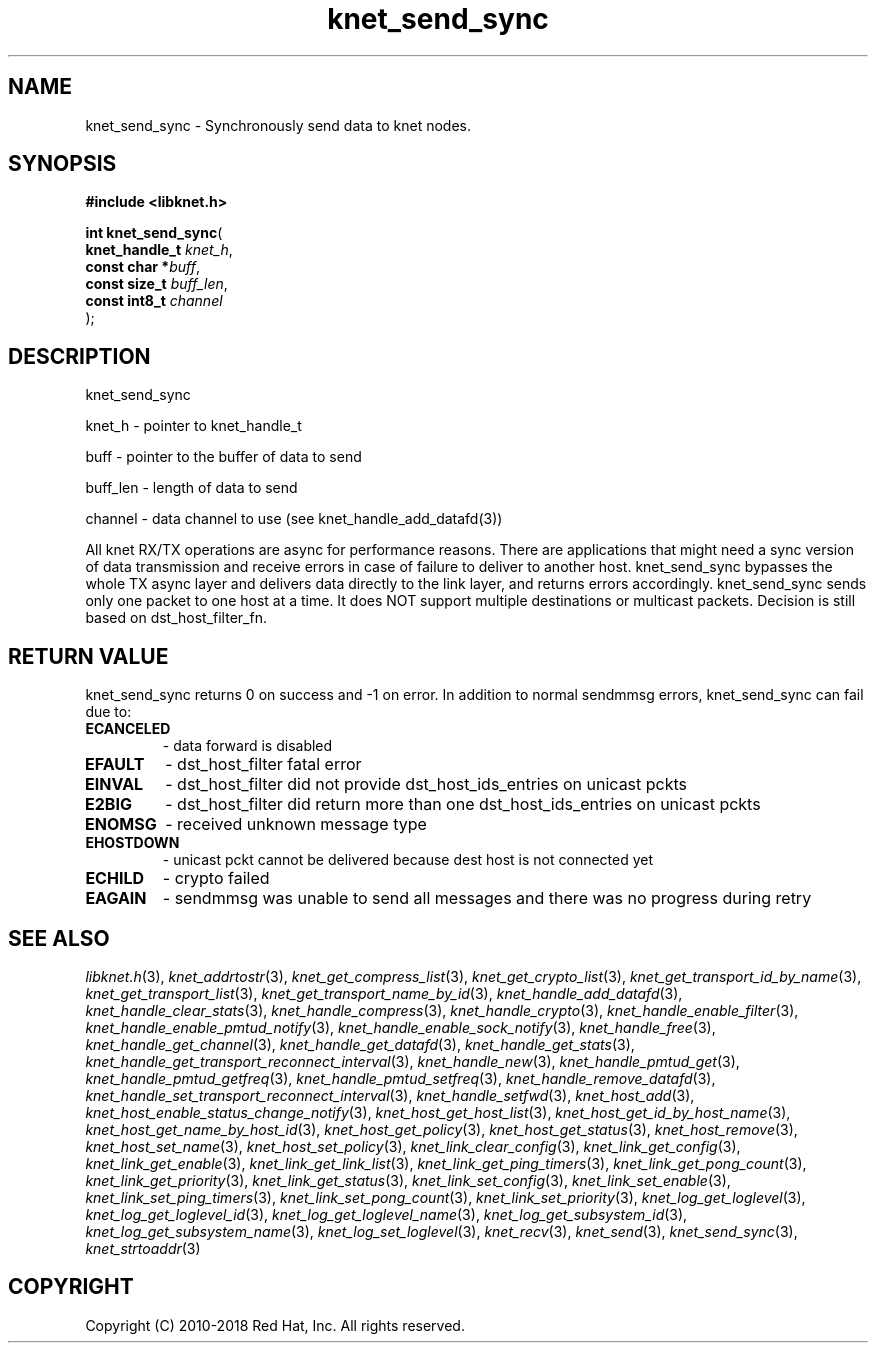 .\" File automatically generated by doxy2man0.2
.\" Generation date: Mon Jan 8 2018
.TH knet_send_sync 3 2018-01-08 "kronosnet" "Kronosnet Programmer's Manual"
.SH "NAME"
knet_send_sync \- Synchronously send data to knet nodes.
.SH SYNOPSIS
.nf
.B #include <libknet.h>
.sp
\fBint knet_send_sync\fP(
    \fBknet_handle_t \fP\fIknet_h\fP,
    \fBconst char   *\fP\fIbuff\fP,
    \fBconst size_t  \fP\fIbuff_len\fP,
    \fBconst int8_t  \fP\fIchannel\fP
);
.fi
.SH DESCRIPTION
.PP 
knet_send_sync
.PP 
knet_h - pointer to knet_handle_t
.PP 
buff - pointer to the buffer of data to send
.PP 
buff_len - length of data to send
.PP 
channel - data channel to use (see knet_handle_add_datafd(3))
.PP 
All knet RX/TX operations are async for performance reasons. There are applications that might need a sync version of data transmission and receive errors in case of failure to deliver to another host. knet_send_sync bypasses the whole TX async layer and delivers data directly to the link layer, and returns errors accordingly. knet_send_sync sends only one packet to one host at a time. It does NOT support multiple destinations or multicast packets. Decision is still based on dst_host_filter_fn.
.SH RETURN VALUE
.PP
knet_send_sync returns 0 on success and -1 on error. In addition to normal sendmmsg errors, knet_send_sync can fail due to:
.TP
.B ECANCELED
- data forward is disabled 

.TP
.B EFAULT
- dst_host_filter fatal error 

.TP
.B EINVAL
- dst_host_filter did not provide dst_host_ids_entries on unicast pckts 

.TP
.B E2BIG
- dst_host_filter did return more than one dst_host_ids_entries on unicast pckts 

.TP
.B ENOMSG
- received unknown message type 

.TP
.B EHOSTDOWN
- unicast pckt cannot be delivered because dest host is not connected yet 

.TP
.B ECHILD
- crypto failed 

.TP
.B EAGAIN
- sendmmsg was unable to send all messages and there was no progress during retry 

.SH SEE ALSO
.PP
.nh
.ad l
\fIlibknet.h\fP(3), \fIknet_addrtostr\fP(3), \fIknet_get_compress_list\fP(3), \fIknet_get_crypto_list\fP(3), \fIknet_get_transport_id_by_name\fP(3), \fIknet_get_transport_list\fP(3), \fIknet_get_transport_name_by_id\fP(3), \fIknet_handle_add_datafd\fP(3), \fIknet_handle_clear_stats\fP(3), \fIknet_handle_compress\fP(3), \fIknet_handle_crypto\fP(3), \fIknet_handle_enable_filter\fP(3), \fIknet_handle_enable_pmtud_notify\fP(3), \fIknet_handle_enable_sock_notify\fP(3), \fIknet_handle_free\fP(3), \fIknet_handle_get_channel\fP(3), \fIknet_handle_get_datafd\fP(3), \fIknet_handle_get_stats\fP(3), \fIknet_handle_get_transport_reconnect_interval\fP(3), \fIknet_handle_new\fP(3), \fIknet_handle_pmtud_get\fP(3), \fIknet_handle_pmtud_getfreq\fP(3), \fIknet_handle_pmtud_setfreq\fP(3), \fIknet_handle_remove_datafd\fP(3), \fIknet_handle_set_transport_reconnect_interval\fP(3), \fIknet_handle_setfwd\fP(3), \fIknet_host_add\fP(3), \fIknet_host_enable_status_change_notify\fP(3), \fIknet_host_get_host_list\fP(3), \fIknet_host_get_id_by_host_name\fP(3), \fIknet_host_get_name_by_host_id\fP(3), \fIknet_host_get_policy\fP(3), \fIknet_host_get_status\fP(3), \fIknet_host_remove\fP(3), \fIknet_host_set_name\fP(3), \fIknet_host_set_policy\fP(3), \fIknet_link_clear_config\fP(3), \fIknet_link_get_config\fP(3), \fIknet_link_get_enable\fP(3), \fIknet_link_get_link_list\fP(3), \fIknet_link_get_ping_timers\fP(3), \fIknet_link_get_pong_count\fP(3), \fIknet_link_get_priority\fP(3), \fIknet_link_get_status\fP(3), \fIknet_link_set_config\fP(3), \fIknet_link_set_enable\fP(3), \fIknet_link_set_ping_timers\fP(3), \fIknet_link_set_pong_count\fP(3), \fIknet_link_set_priority\fP(3), \fIknet_log_get_loglevel\fP(3), \fIknet_log_get_loglevel_id\fP(3), \fIknet_log_get_loglevel_name\fP(3), \fIknet_log_get_subsystem_id\fP(3), \fIknet_log_get_subsystem_name\fP(3), \fIknet_log_set_loglevel\fP(3), \fIknet_recv\fP(3), \fIknet_send\fP(3), \fIknet_send_sync\fP(3), \fIknet_strtoaddr\fP(3)
.ad
.hy
.SH COPYRIGHT
.PP
Copyright (C) 2010-2018 Red Hat, Inc. All rights reserved.

